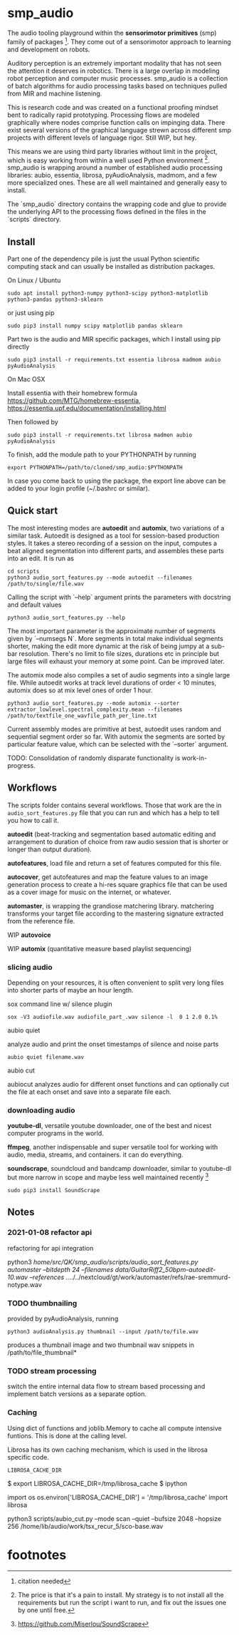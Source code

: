 #+OPTIONS: ^:nil

* smp_audio
  :PROPERTIES:
  :CUSTOM_ID: smp_audio
  :END:

The audio tooling playground within the *sensorimotor primitives*
(smp) family of packages [fn:1]. They come out of a sensorimotor
approach to learning and development on robots.

Auditory perception is an extremely important modality that has not
seen the attention it deserves in robotics. There is a large overlap
in modeling robot perception and computer music processes. smp_audio
is a collection of batch algorithms for audio processing tasks based
on techniques pulled from MIR and machine listening.

This is research code and was created on a functional proofing mindset
bent to radically rapid prototyping. Processing flows are modeled
graphically where nodes comprise function calls on impinging
data. There exist several versions of the graphical language strewn
across different smp projects with different levels of language
rigor. Still WIP, but hey.

This means we are using third party libraries without limit in the
project, which is easy working from within a well used Python
environment [fn:2]. smp_audio is wrapping around a number of
established audio processing libraries: aubio, essentia, librosa,
pyAudioAnalysis, madmom, and a few more specialized ones. These are
all well maintained and generally easy to install.

The `smp_audio` directory contains the wrapping code and glue to
provide the underlying API to the processing flows defined in the
files in the `scripts` directory.

** Install

Part one of the dependency pile is just the usual Python scientific
computing stack and can usually be installed as distribution packages.

On Linux / Ubuntu

: sudo apt install python3-numpy python3-scipy python3-matplotlib python3-pandas python3-sklearn

or just using pip

: sudo pip3 install numpy scipy matplotlib pandas sklearn

Part two is the audio and MIR specific packages, which I install using pip directly 

: sudo pip3 install -r requirements.txt essentia librosa madmom aubio pyAudioAnalysis

On Mac OSX

Install essentia with their homebrew formula
https://github.com/MTG/homebrew-essentia,
https://essentia.upf.edu/documentation/installing.html

Then followed by

: sudo pip3 install -r requirements.txt librosa madmon aubio pyAudioAnalysis

To finish, add the module path to your PYTHONPATH by running

: export PYTHONPATH=/path/to/cloned/smp_audio:$PYTHONPATH

In case you come back to using the package, the export line above can
be added to your login profile (~/.bashrc or similar).

** Quick start

The most interesting modes are *autoedit* and *automix*, two
variations of a similar task. Autoedit is designed as a tool for
session-based production styles. It takes a stereo recording of a
session on the input, computes a beat aligned segmentation into
different parts, and assembles these parts into an edit. It is run as

: cd scripts
: python3 audio_sort_features.py --mode autoedit --filenames /path/to/single/file.wav

Calling the script with `--help` argument prints the parameters with docstring and default values

: python3 audio_sort_features.py --help

The most important parameter is the approximate number of segments
given by `--numsegs N`. More segments in total make individual
segments shorter, making the edit more dynamic at the risk of being
jumpy at a sub-bar resolution. There's no limit to file sizes,
durations etc in principle but large files will exhaust your memory at
some point. Can be improved later.

The automix mode also compiles a set of audio segments into a single
large file. While autoedit works at track level durations of order <
10 minutes, automix does so at mix level ones of order 1 hour.

: python3 audio_sort_features.py --mode automix --sorter extractor_lowlevel.spectral_complexity.mean --filenames /path/to/textfile_one_wavfile_path_per_line.txt

Current assembly modes are primitive at best, autoedit uses random and
sequential segment order so far. With automix the segments are sorted
by particular feature value, which can be selected with the `--sorter`
argument.

TODO: Consolidation of randomly disparate functionality is
work-in-progress.

** Workflows
   :PROPERTIES:
   :CUSTOM_ID: modules
   :END:

The scripts folder contains several workflows. Those that work are the
in ~audio_sort_features.py~ file that you can run and which has a help
to tell you how to call it.

*autoedit* (beat-tracking and segmentation based automatic editing and
arrangement to duration of choice from raw audio session that is
shorter or longer than output duration).

*autofeatures*, load file and return a set of features computed for
this file.

*autocover*, get autofeatures and map the feature values to an image
generation process to create a hi-res square graphics file that can be
used as a cover image for music on the internet, or whatever.

*automaster*, is wrapping the grandiose matchering library. matchering
transforms your target file according to the mastering signature
extracted from the reference file.

WIP *autovoice*

WIP *automix* (quantitative measure based playlist sequencing)


*** slicing audio

Depending on your resources, it is often convenient to split very long
files into shorter parts of maybe an hour length.

sox command line w/ silence plugin

: sox -V3 audiofile.wav audiofile_part_.wav silence -l  0 1 2.0 0.1%

aubio quiet

analyze audio and print the onset timestamps of silence and noise parts

: aubio quiet filename.wav

aubio cut

aubiocut analyzes audio for different onset functions and can
optionally cut the file at each onset and save into a separate file
each.

*** downloading audio

*youtube-dl*, versatile youtube downloader, one of the best and nicest
computer programs in the world.

*ffmpeg*, another indispensable and super versatile tool for working
with audio, media, streams, and containers. it can do everything.

*soundscrape*, soundcloud and bandcamp downloader, similar to
youtube-dl but more narrow in scope and maybe less well maintained
recently [fn:3]

: sudo pip3 install SoundScrape

** Notes
*** 2021-01-08 refactor api

refactoring for api integration

python3 /home/src/QK/smp_audio/scripts/audio_sort_features.py automaster --bitdepth 24 --filenames data/GuitarRiff2_50bpm-autoedit-10.wav --references ../../../nextcloud/gt/work/automaster/refs/rae-sremmurd-notype.wav

*** TODO thumbnailing

provided by pyAudioAnalysis, running

: python3 audioAnalysis.py thumbnail --input /path/to/file.wav

produces a thumbnail image and two thumbnail wav snippets in /path/to/file_thumbnail*

*** TODO stream processing

switch the entire internal data flow to stream based processing and
implement batch versions as a separate option.

*** Caching

 Using dict of functions and joblib.Memory to cache all compute
 intensive funtions. This is done at the calling level.

 Librosa has its own caching mechanism, which is used in the librosa
 specific code.

 : LIBROSA_CACHE_DIR

 #+BEGIN_EXAMPLE shell
 $ export LIBROSA_CACHE_DIR=/tmp/librosa_cache
 $ ipython
 #+END_EXAMPLE

 #+BEGIN_EXAMPLE python
 import os
 os.environ['LIBROSA_CACHE_DIR'] = '/tmp/librosa_cache'
 import librosa
 #+END_EXAMPLE
 python3 scripts/aubio_cut.py --mode scan --quiet --bufsize 2048 --hopsize 256 /home/lib/audio/work/tsx_recur_5/sco-base.wav

* footnotes

[fn:3] https://github.com/Miserlou/SoundScrape

[fn:2] The price is that it's a pain to install. My strategy is to not install all the requirements but run the script i want to run, and fix out the issues one by one until free.

[fn:1] citation needed
